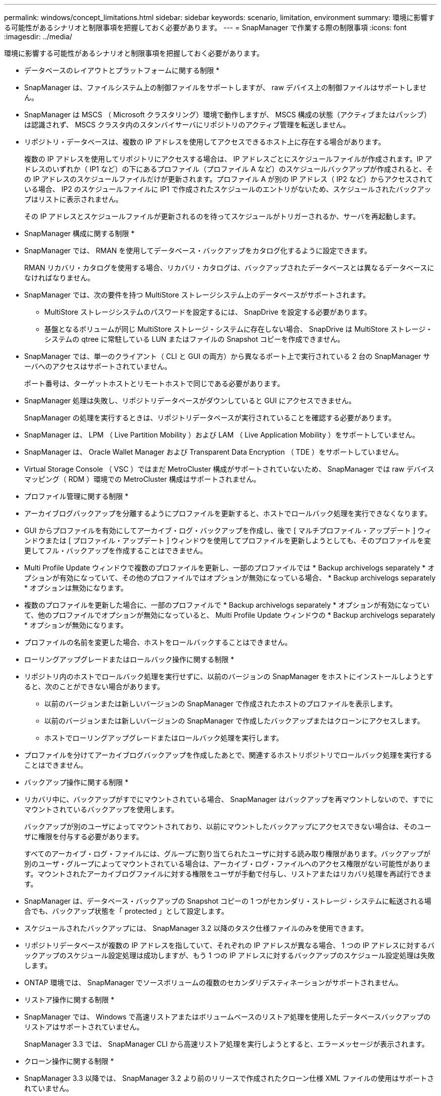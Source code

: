 ---
permalink: windows/concept_limitations.html 
sidebar: sidebar 
keywords: scenario, limitation, environment 
summary: 環境に影響する可能性があるシナリオと制限事項を把握しておく必要があります。 
---
= SnapManager で作業する際の制限事項
:icons: font
:imagesdir: ../media/


[role="lead"]
環境に影響する可能性があるシナリオと制限事項を把握しておく必要があります。

* データベースのレイアウトとプラットフォームに関する制限 *

* SnapManager は、ファイルシステム上の制御ファイルをサポートしますが、 raw デバイス上の制御ファイルはサポートしません。
* SnapManager は MSCS （ Microsoft クラスタリング）環境で動作しますが、 MSCS 構成の状態（アクティブまたはパッシブ）は認識されず、 MSCS クラスタ内のスタンバイサーバにリポジトリのアクティブ管理を転送しません。
* リポジトリ・データベースは、複数の IP アドレスを使用してアクセスできるホスト上に存在する場合があります。
+
複数の IP アドレスを使用してリポジトリにアクセスする場合は、 IP アドレスごとにスケジュールファイルが作成されます。IP アドレスのいずれか（ IP1 など）の下にあるプロファイル（プロファイル A など）のスケジュールバックアップが作成されると、その IP アドレスのスケジュールファイルだけが更新されます。プロファイル A が別の IP アドレス（ IP2 など）からアクセスされている場合、 IP2 のスケジュールファイルに IP1 で作成されたスケジュールのエントリがないため、スケジュールされたバックアップはリストに表示されません。

+
その IP アドレスとスケジュールファイルが更新されるのを待ってスケジュールがトリガーされるか、サーバを再起動します。



* SnapManager 構成に関する制限 *

* SnapManager では、 RMAN を使用してデータベース・バックアップをカタログ化するように設定できます。
+
RMAN リカバリ・カタログを使用する場合、リカバリ・カタログは、バックアップされたデータベースとは異なるデータベースになければなりません。

* SnapManager では、次の要件を持つ MultiStore ストレージシステム上のデータベースがサポートされます。
+
** MultiStore ストレージシステムのパスワードを設定するには、 SnapDrive を設定する必要があります。
** 基盤となるボリュームが同じ MultiStore ストレージ・システムに存在しない場合、 SnapDrive は MultiStore ストレージ・システムの qtree に常駐している LUN またはファイルの Snapshot コピーを作成できません。


* SnapManager では、単一のクライアント（ CLI と GUI の両方）から異なるポート上で実行されている 2 台の SnapManager サーバへのアクセスはサポートされていません。
+
ポート番号は、ターゲットホストとリモートホストで同じである必要があります。

* SnapManager 処理は失敗し、リポジトリデータベースがダウンしていると GUI にアクセスできません。
+
SnapManager の処理を実行するときは、リポジトリデータベースが実行されていることを確認する必要があります。

* SnapManager は、 LPM （ Live Partition Mobility ）および LAM （ Live Application Mobility ）をサポートしていません。
* SnapManager は、 Oracle Wallet Manager および Transparent Data Encryption （ TDE ）をサポートしていません。
* Virtual Storage Console （ VSC ）ではまだ MetroCluster 構成がサポートされていないため、 SnapManager では raw デバイスマッピング（ RDM ）環境での MetroCluster 構成はサポートされません。


* プロファイル管理に関する制限 *

* アーカイブログバックアップを分離するようにプロファイルを更新すると、ホストでロールバック処理を実行できなくなります。
* GUI からプロファイルを有効にしてアーカイブ・ログ・バックアップを作成し、後で [ マルチプロファイル・アップデート ] ウィンドウまたは [ プロファイル・アップデート ] ウィンドウを使用してプロファイルを更新しようとしても、そのプロファイルを変更してフル・バックアップを作成することはできません。
* Multi Profile Update ウィンドウで複数のプロファイルを更新し、一部のプロファイルでは * Backup archivelogs separately * オプションが有効になっていて、その他のプロファイルではオプションが無効になっている場合、 * Backup archivelogs separately * オプションは無効になります。
* 複数のプロファイルを更新した場合に、一部のプロファイルで * Backup archivelogs separately * オプションが有効になっていて、他のプロファイルでオプションが無効になっていると、 Multi Profile Update ウィンドウの * Backup archivelogs separately * オプションが無効になります。
* プロファイルの名前を変更した場合、ホストをロールバックすることはできません。


* ローリングアップグレードまたはロールバック操作に関する制限 *

* リポジトリ内のホストでロールバック処理を実行せずに、以前のバージョンの SnapManager をホストにインストールしようとすると、次のことができない場合があります。
+
** 以前のバージョンまたは新しいバージョンの SnapManager で作成されたホストのプロファイルを表示します。
** 以前のバージョンまたは新しいバージョンの SnapManager で作成したバックアップまたはクローンにアクセスします。
** ホストでローリングアップグレードまたはロールバック処理を実行します。


* プロファイルを分けてアーカイブログバックアップを作成したあとで、関連するホストリポジトリでロールバック処理を実行することはできません。


* バックアップ操作に関する制限 *

* リカバリ中に、バックアップがすでにマウントされている場合、 SnapManager はバックアップを再マウントしないので、すでにマウントされているバックアップを使用します。
+
バックアップが別のユーザによってマウントされており、以前にマウントしたバックアップにアクセスできない場合は、そのユーザに権限を付与する必要があります。

+
すべてのアーカイブ・ログ・ファイルには、グループに割り当てられたユーザに対する読み取り権限があります。バックアップが別のユーザ・グループによってマウントされている場合は、アーカイブ・ログ・ファイルへのアクセス権限がない可能性があります。マウントされたアーカイブログファイルに対する権限をユーザが手動で付与し、リストアまたはリカバリ処理を再試行できます。

* SnapManager は、データベース・バックアップの Snapshot コピーの 1 つがセカンダリ・ストレージ・システムに転送される場合でも、バックアップ状態を「 protected 」として設定します。
* スケジュールされたバックアップには、 SnapManager 3.2 以降のタスク仕様ファイルのみを使用できます。
* リポジトリデータベースが複数の IP アドレスを指していて、それぞれの IP アドレスが異なる場合、 1 つの IP アドレスに対するバックアップのスケジュール設定処理は成功しますが、もう 1 つの IP アドレスに対するバックアップのスケジュール設定処理は失敗します。
* ONTAP 環境では、 SnapManager でソースボリュームの複数のセカンダリデスティネーションがサポートされません。


* リストア操作に関する制限 *

* SnapManager では、 Windows で高速リストアまたはボリュームベースのリストア処理を使用したデータベースバックアップのリストアはサポートされていません。
+
SnapManager 3.3 では、 SnapManager CLI から高速リストア処理を実行しようとすると、エラーメッセージが表示されます。



* クローン操作に関する制限 *

* SnapManager 3.3 以降では、 SnapManager 3.2 より前のリリースで作成されたクローン仕様 XML ファイルの使用はサポートされていません。
* 一時表領域がデータファイルの場所とは異なる場所に配置されている場合、クローン処理を実行すると、データファイルの場所に表領域が作成されます。
+
一時表領域が、データファイルの場所とは異なる場所にある Oracle Managed Files （ oMFS ）の場合、クローン処理ではデータファイルの場所に表領域が作成されません。oMFS は SnapManager によって管理されません。

* resetlogs オプションを選択すると、 SnapManager は RAC データベースをクローニングできません。


* アーカイブ・ログ・ファイルおよびバックアップに関する制限 *

* SnapManager では、フラッシュリカバリ領域のデスティネーションからアーカイブログファイルを削除することはできません。
* SnapManager は、スタンバイ・デスティネーションからのアーカイブ・ログ・ファイルの削除をサポートしていません。
* アーカイブログのバックアップは、保持期間とデフォルトの時間単位保持クラスに基づいて保持されます。
+
SnapManager の CLI または GUI を使用してアーカイブログバックアップの保持クラスを変更した場合、アーカイブログのバックアップは保持期間に基づいて保持されるため、変更した保持クラスはバックアップの対象とはみなされません。

* アーカイブログデスティネーションからアーカイブログファイルを削除すると、欠落しているアーカイブログファイルよりも古いアーカイブログファイルはアーカイブログバックアップに含まれません。
+
最新のアーカイブログファイルがない場合は、アーカイブログのバックアップ処理が失敗します。

* アーカイブ・ログ・デスティネーションからアーカイブ・ログ・ファイルを削除すると、アーカイブ・ログ・ファイルの削除に失敗します。
* SnapManager は、アーカイブログデスティネーションまたはアーカイブログファイルが破損した場合でも、アーカイブログバックアップを統合します。


* ターゲット・データベースのホスト名の変更に関する制限 *

ターゲットデータベースのホスト名を変更する場合、次の SnapManager 処理はサポートされません。

* SnapManager GUI からターゲット・データベースのホスト名を変更します。
* プロファイルのターゲットデータベースのホスト名を更新したあとに、リポジトリデータベースをロールバックする。
* 新しいターゲットデータベースのホスト名について、複数のプロファイルを同時に更新する。
* SnapManager 処理の実行中にターゲット・データベースのホスト名を変更する場合


* SnapManager CLI または GUI* に関する制限事項

* SnapManager GUI から生成されるプロファイル作成処理用の SnapManager CLI コマンドには、履歴設定オプションがありません。
+
SnapManager CLI からは、 profile create コマンドを使用して履歴保持設定を行うことはできません。

* Windows クライアントに使用できる Java Runtime Environment （ JRE ）がない場合、 Mozilla Firefox に SnapManager が GUI を表示しません。
* SnapManager 3.3 では、 Windows Server 2008 および Windows 7 上の Microsoft Internet Explorer 6 に SnapManager GUI が表示されません。
* SnapManager CLI を使用してターゲットデータベースのホスト名を更新する際に、 SnapManager GUI セッションが 1 つ以上開いていると、開いている SnapManager GUI セッションすべてが応答しません。
* Windows に SnapManager をインストールし、 UNIX で CLI を起動すると、 Windows でサポートされていない機能が表示されます。


* SnapMirror および SnapVault * に関する制限事項

* 場合によっては、ボリュームで SnapVault 関係が確立されていると、最初の Snapshot コピーに関連付けられていた最後のバックアップを削除できないことがあります。
+
バックアップを削除できるのは、関係を解除する場合のみです。この問題は、ベースの Snapshot コピーに関する ONTAP の制限が原因です。SnapMirror 関係では、ベースの Snapshot コピーは SnapMirror エンジンによって作成され、 SnapVault 関係では、ベースの Snapshot コピーは SnapManager を使用して作成されたバックアップです。ベースの Snapshot コピーは、更新のたびに、 SnapManager を使用して作成された最新のバックアップを参照します。



* Data Guard スタンバイ・データベースに関する制限 *

* SnapManager は、論理 Data Guard スタンバイデータベースをサポートしていません。
* SnapManager は、 Active Data Guard スタンバイデータベースをサポートしていません。
* SnapManager では、 Data Guard スタンバイデータベースのオンラインバックアップは許可されていません。
* SnapManager では、 Data Guard スタンバイデータベースのパーシャル・バックアップは許可されません。
* SnapManager では、 Data Guard スタンバイデータベースのリストアは許可されていません。
* SnapManager では、 Data Guard スタンバイ・データベースのアーカイブ・ログ・ファイルの削除は許可されません。
* SnapManager では、 Data Guard Broker はサポートされていません。


* 関連情報 *

http://mysupport.netapp.com/["ネットアップサポートサイトのドキュメント： mysupport.netapp.com"]
